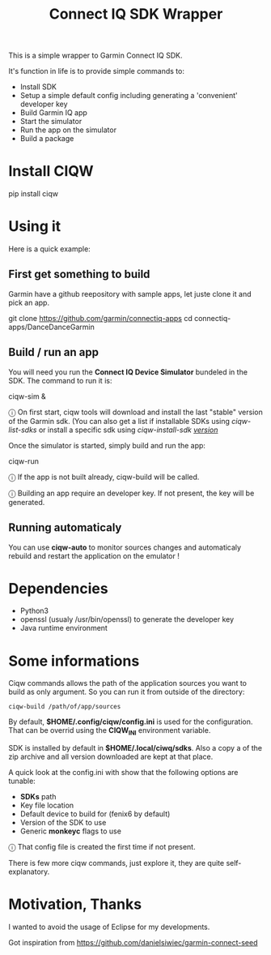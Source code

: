 #+TITLE: Connect IQ SDK Wrapper

This is a simple wrapper to Garmin Connect IQ SDK.

It's function in life is to provide simple commands to:

- Install SDK
- Setup a simple default config including generating a 'convenient' developer key
- Build Garmin IQ app
- Start the simulator
- Run the app on the simulator
- Build a package

* Install CIQW

#+begin_example shell
pip install ciqw
#+end_example


* Using it

Here is a quick example:

** First get something to build

Garmin have a github reepository with sample apps, let juste clone it and pick an app.

#+begin_example shell
git clone https://github.com/garmin/connectiq-apps
cd connectiq-apps/DanceDanceGarmin
#+end_example

** Build / run an app

You will need you run the *Connect IQ Device Simulator* bundeled in the SDK.
The command to run it is:

#+begin_example shell
ciqw-sim &
#+end_example

ⓘ On first start, ciqw tools will download and install the last "stable" version of the Garmin sdk. (You can also get a list if installable SDKs using /ciqw-list-sdks/ or install a specific sdk using /ciqw-install-sdk _version_/

Once the simulator is started, simply build and run the app:

#+begin_example shell
ciqw-run
#+end_example

ⓘ If the app is not built already, ciqw-build will be called.

ⓘ Building an app require an developer key. If not present, the key will be generated.

** Running automaticaly

You can use *ciqw-auto* to monitor sources changes and automaticaly rebuild and restart the application on the emulator !

* Dependencies

- Python3
- openssl (usualy /usr/bin/openssl) to generate the developer key
- Java runtime environment

* Some informations

Ciqw commands allows the path of the application sources you want to build as only argument.
So you can run it from outside of the directory:

#+begin_example
ciqw-build /path/of/app/sources
#+end_example

By default, *$HOME/.config/ciqw/config.ini* is used for the configuration.
That can be overrid using the *CIQW_INI* environment variable.

SDK is installed by default in *$HOME/.local/ciwq/sdks*.
Also a copy a of the zip archive and all version downloaded are kept at that place.

A quick look at the config.ini with show that the following options are tunable:

- *SDKs* path
- Key file location
- Default device to build for (fenix6 by default)
- Version of the SDK to use
- Generic *monkeyc* flags to use

ⓘ That config file is created the first time if not present.

There is few more ciqw commands, just explore it, they are quite self-explanatory.

* Motivation, Thanks

I wanted to avoid the usage of Eclipse for my developments.

Got inspiration from https://github.com/danielsiwiec/garmin-connect-seed
